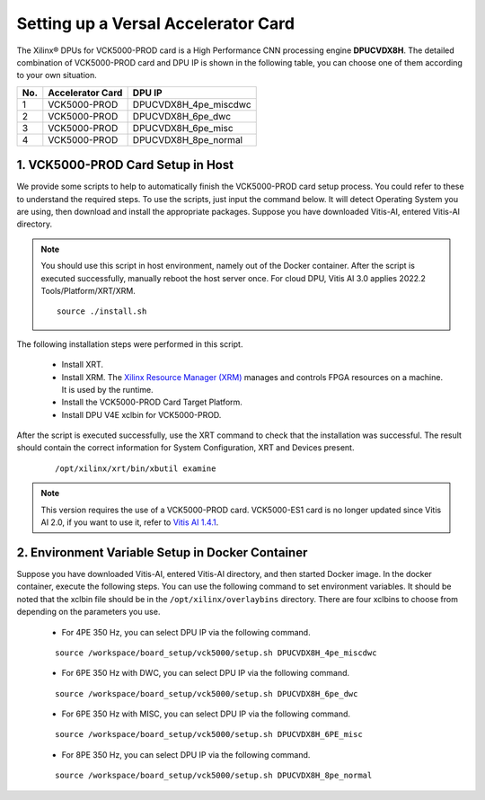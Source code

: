 =====================================
Setting up a Versal Accelerator Card
=====================================

The Xilinx |reg| DPUs for VCK5000-PROD card is a High Performance CNN processing engine **DPUCVDX8H**. The detailed combination of VCK5000-PROD card and DPU IP  is shown in the following table, you can choose one of them according to your own situation.

=== ================ =====================
No. Accelerator Card DPU IP
=== ================ =====================
1   VCK5000-PROD     DPUCVDX8H_4pe_miscdwc
2   VCK5000-PROD     DPUCVDX8H_6pe_dwc
3   VCK5000-PROD     DPUCVDX8H_6pe_misc
4   VCK5000-PROD     DPUCVDX8H_8pe_normal
=== ================ =====================

1. VCK5000-PROD Card Setup in Host
------------------------------

We provide some scripts to help to automatically finish the VCK5000-PROD card setup process. You could refer to these to understand the required steps. To use the scripts, just input the command below. It will detect Operating System you are using, then download and install the appropriate packages. Suppose you have downloaded Vitis-AI, entered Vitis-AI directory.

.. note:: You should use this script in host environment, namely out of the Docker container. After the script is executed successfully, manually reboot the host server once. For cloud DPU, Vitis AI 3.0 applies 2022.2 Tools/Platform/XRT/XRM.

   ::

      source ./install.sh

The following installation steps were performed in this script.

   - Install XRT.
   - Install XRM. The `Xilinx Resource Manager (XRM) <https://github.com/Xilinx/XRM/>`__ manages and controls FPGA resources on a machine. It is used by the runtime.
   - Install the VCK5000-PROD Card Target Platform.
   - Install DPU V4E xclbin for VCK5000-PROD.

After the script is executed successfully, use the XRT command to check that the installation was successful. The result should contain the correct information for System Configuration, XRT and Devices present.

   ::

      /opt/xilinx/xrt/bin/xbutil examine


.. note:: This version requires the use of a VCK5000-PROD card. VCK5000-ES1 card is no longer updated since Vitis AI 2.0, if you want to use it, refer to `Vitis AI 1.4.1 <https://github.com/Xilinx/Vitis-AI/tree/v1.4.1>`__.

2. Environment Variable Setup in Docker Container
-------------------------------------------------

Suppose you have downloaded Vitis-AI, entered Vitis-AI directory, and then started Docker image. In the docker container, execute the following steps. You can use the following command to set environment variables. It should be noted that the xclbin file should be in the
``/opt/xilinx/overlaybins`` directory. There are four xclbins to choose from depending on the parameters you use.

   - For 4PE 350 Hz, you can select DPU IP via the following command.

   ::

      source /workspace/board_setup/vck5000/setup.sh DPUCVDX8H_4pe_miscdwc

   - For 6PE 350 Hz with DWC, you can select DPU IP via the following command.

   ::

      source /workspace/board_setup/vck5000/setup.sh DPUCVDX8H_6pe_dwc

   - For 6PE 350 Hz with MISC, you can select DPU IP via the following command.

   ::

      source /workspace/board_setup/vck5000/setup.sh DPUCVDX8H_6PE_misc

   - For 8PE 350 Hz, you can select DPU IP via the following command.

   ::

      source /workspace/board_setup/vck5000/setup.sh DPUCVDX8H_8pe_normal

.. |trade|  unicode:: U+02122 .. TRADEMARK SIGN
   :ltrim:
.. |reg|    unicode:: U+000AE .. REGISTERED TRADEMARK SIGN
   :ltrim:

